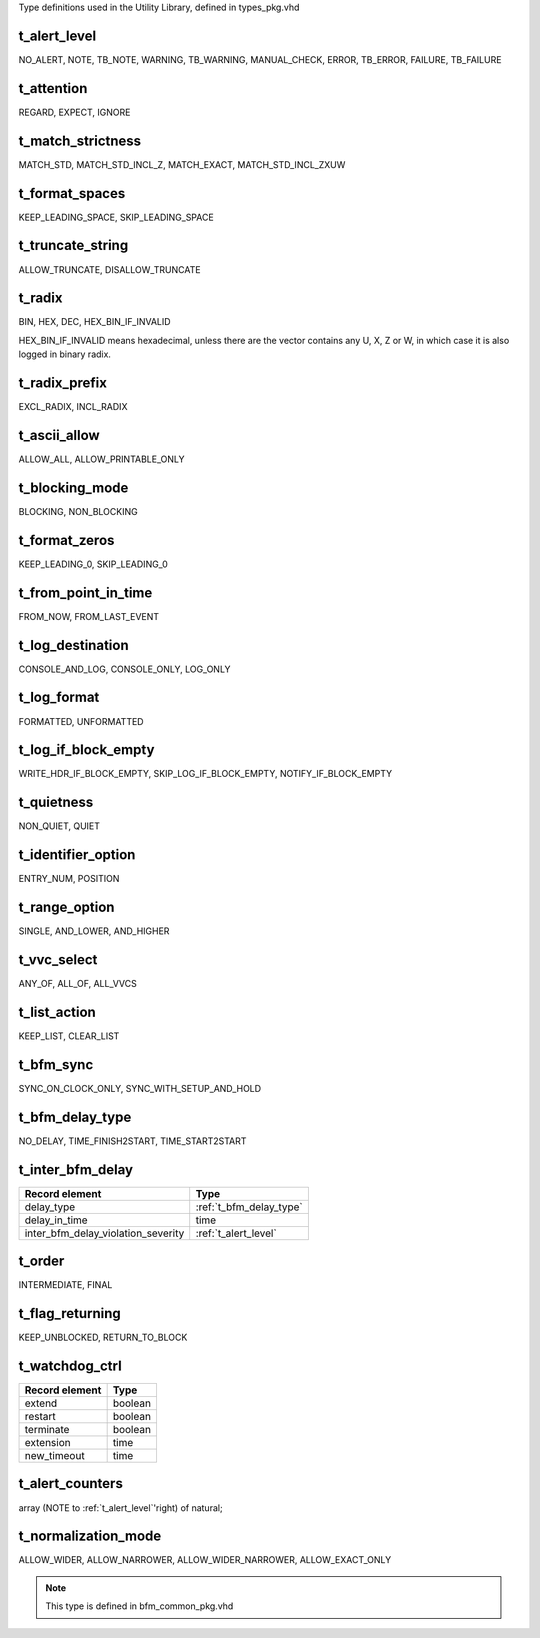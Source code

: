 Type definitions used in the Utility Library, defined in types_pkg.vhd

.. _t_alert_level:

t_alert_level
----------------------------------------------------------------------------------------------------------------------------------
NO_ALERT, NOTE, TB_NOTE, WARNING, TB_WARNING, MANUAL_CHECK, ERROR, TB_ERROR, FAILURE, TB_FAILURE


.. _t_attention:

t_attention
----------------------------------------------------------------------------------------------------------------------------------
REGARD, EXPECT, IGNORE


.. _t_match_strictness:

t_match_strictness
----------------------------------------------------------------------------------------------------------------------------------
MATCH_STD, MATCH_STD_INCL_Z, MATCH_EXACT, MATCH_STD_INCL_ZXUW


.. _t_format_spaces:

t_format_spaces
----------------------------------------------------------------------------------------------------------------------------------
KEEP_LEADING_SPACE, SKIP_LEADING_SPACE


.. _t_truncate_string:

t_truncate_string
----------------------------------------------------------------------------------------------------------------------------------
ALLOW_TRUNCATE, DISALLOW_TRUNCATE


.. _t_radix:

t_radix
----------------------------------------------------------------------------------------------------------------------------------
BIN, HEX, DEC, HEX_BIN_IF_INVALID

HEX_BIN_IF_INVALID means hexadecimal, unless there are the vector contains any U, X, Z or W, in which case it is also logged in 
binary radix.


.. _t_radix_prefix:

t_radix_prefix
----------------------------------------------------------------------------------------------------------------------------------
EXCL_RADIX, INCL_RADIX


.. _t_ascii_allow:

t_ascii_allow
----------------------------------------------------------------------------------------------------------------------------------
ALLOW_ALL, ALLOW_PRINTABLE_ONLY


.. _t_blocking_mode:

t_blocking_mode
----------------------------------------------------------------------------------------------------------------------------------
BLOCKING, NON_BLOCKING


.. _t_format_zeros:

t_format_zeros
----------------------------------------------------------------------------------------------------------------------------------
KEEP_LEADING_0, SKIP_LEADING_0


.. _t_from_point_in_time:

t_from_point_in_time
----------------------------------------------------------------------------------------------------------------------------------
FROM_NOW, FROM_LAST_EVENT


.. _t_log_destination:

t_log_destination
----------------------------------------------------------------------------------------------------------------------------------
CONSOLE_AND_LOG, CONSOLE_ONLY, LOG_ONLY


.. _t_log_format:

t_log_format
----------------------------------------------------------------------------------------------------------------------------------
FORMATTED, UNFORMATTED


.. _t_log_if_block_empty:

t_log_if_block_empty
----------------------------------------------------------------------------------------------------------------------------------
WRITE_HDR_IF_BLOCK_EMPTY, SKIP_LOG_IF_BLOCK_EMPTY, NOTIFY_IF_BLOCK_EMPTY


.. _t_quietness:

t_quietness
----------------------------------------------------------------------------------------------------------------------------------
NON_QUIET, QUIET


.. _t_identifier_option:

t_identifier_option
----------------------------------------------------------------------------------------------------------------------------------
ENTRY_NUM, POSITION


.. _t_range_option:

t_range_option
----------------------------------------------------------------------------------------------------------------------------------
SINGLE, AND_LOWER, AND_HIGHER


.. _t_vvc_select:

t_vvc_select
----------------------------------------------------------------------------------------------------------------------------------
ANY_OF, ALL_OF, ALL_VVCS


.. _t_list_action:

t_list_action
----------------------------------------------------------------------------------------------------------------------------------
KEEP_LIST, CLEAR_LIST


.. _t_bfm_sync:

t_bfm_sync
----------------------------------------------------------------------------------------------------------------------------------
SYNC_ON_CLOCK_ONLY, SYNC_WITH_SETUP_AND_HOLD


.. _t_bfm_delay_type:

t_bfm_delay_type
----------------------------------------------------------------------------------------------------------------------------------
NO_DELAY, TIME_FINISH2START, TIME_START2START


.. _t_inter_bfm_delay:

t_inter_bfm_delay
----------------------------------------------------------------------------------------------------------------------------------
+------------------------------------+-------------------------+
| Record element                     | Type                    |
+====================================+=========================+
| delay_type                         | :ref:`t_bfm_delay_type` |
+------------------------------------+-------------------------+
| delay_in_time                      | time                    |
+------------------------------------+-------------------------+
| inter_bfm_delay_violation_severity | :ref:`t_alert_level`    |
+------------------------------------+-------------------------+


.. _t_order:

t_order
----------------------------------------------------------------------------------------------------------------------------------
INTERMEDIATE, FINAL


.. _t_flag_returning:

t_flag_returning
----------------------------------------------------------------------------------------------------------------------------------
KEEP_UNBLOCKED, RETURN_TO_BLOCK


.. _t_watchdog_ctrl:

t_watchdog_ctrl
----------------------------------------------------------------------------------------------------------------------------------
+------------------------------------+-------------------------+
| Record element                     | Type                    |
+====================================+=========================+
| extend                             | boolean                 |
+------------------------------------+-------------------------+
| restart                            | boolean                 |
+------------------------------------+-------------------------+
| terminate                          | boolean                 |
+------------------------------------+-------------------------+
| extension                          | time                    |
+------------------------------------+-------------------------+
| new_timeout                        | time                    |
+------------------------------------+-------------------------+


.. _t_alert_counters:

t_alert_counters
----------------------------------------------------------------------------------------------------------------------------------
array (NOTE to :ref:`t_alert_level`'right) of natural;


.. _t_normalization_mode:

t_normalization_mode
----------------------------------------------------------------------------------------------------------------------------------
ALLOW_WIDER, ALLOW_NARROWER, ALLOW_WIDER_NARROWER, ALLOW_EXACT_ONLY

.. note::

    This type is defined in bfm_common_pkg.vhd
